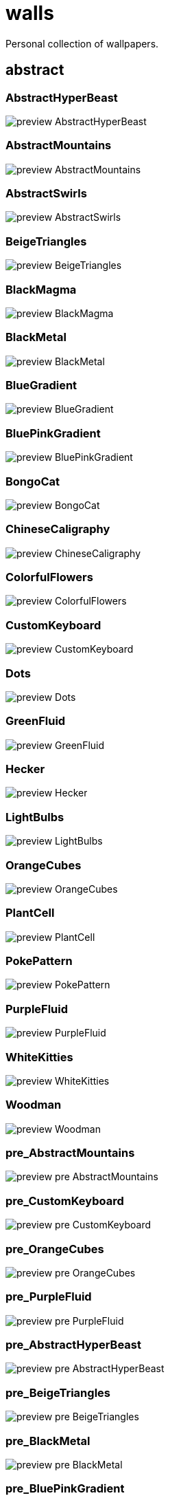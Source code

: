 = walls
Personal collection of wallpapers.

== abstract

=== AbstractHyperBeast

image::abstract/preview_AbstractHyperBeast.jpg[scaledwidth=50%]

=== AbstractMountains

image::abstract/preview_AbstractMountains.png[scaledwidth=50%]

=== AbstractSwirls

image::abstract/preview_AbstractSwirls.jpg[scaledwidth=50%]

=== BeigeTriangles

image::abstract/preview_BeigeTriangles.jpg[scaledwidth=50%]

=== BlackMagma

image::abstract/preview_BlackMagma.jpg[scaledwidth=50%]

=== BlackMetal

image::abstract/preview_BlackMetal.jpg[scaledwidth=50%]

=== BlueGradient

image::abstract/preview_BlueGradient.jpg[scaledwidth=50%]

=== BluePinkGradient

image::abstract/preview_BluePinkGradient.jpg[scaledwidth=50%]

=== BongoCat

image::abstract/preview_BongoCat.png[scaledwidth=50%]

=== ChineseCaligraphy

image::abstract/preview_ChineseCaligraphy.jpg[scaledwidth=50%]

=== ColorfulFlowers

image::abstract/preview_ColorfulFlowers.jpg[scaledwidth=50%]

=== CustomKeyboard

image::abstract/preview_CustomKeyboard.png[scaledwidth=50%]

=== Dots

image::abstract/preview_Dots.jpg[scaledwidth=50%]

=== GreenFluid

image::abstract/preview_GreenFluid.png[scaledwidth=50%]

=== Hecker

image::abstract/preview_Hecker.jpg[scaledwidth=50%]

=== LightBulbs

image::abstract/preview_LightBulbs.jpg[scaledwidth=50%]

=== OrangeCubes

image::abstract/preview_OrangeCubes.png[scaledwidth=50%]

=== PlantCell

image::abstract/preview_PlantCell.jpg[scaledwidth=50%]

=== PokePattern

image::abstract/preview_PokePattern.png[scaledwidth=50%]

=== PurpleFluid

image::abstract/preview_PurpleFluid.png[scaledwidth=50%]

=== WhiteKitties

image::abstract/preview_WhiteKitties.jpg[scaledwidth=50%]

=== Woodman

image::abstract/preview_Woodman.jpg[scaledwidth=50%]

=== pre_AbstractMountains

image::abstract/preview_pre_AbstractMountains.png[scaledwidth=50%]

=== pre_CustomKeyboard

image::abstract/preview_pre_CustomKeyboard.png[scaledwidth=50%]

=== pre_OrangeCubes

image::abstract/preview_pre_OrangeCubes.png[scaledwidth=50%]

=== pre_PurpleFluid

image::abstract/preview_pre_PurpleFluid.png[scaledwidth=50%]

=== pre_AbstractHyperBeast

image::abstract/preview_pre_AbstractHyperBeast.jpg[scaledwidth=50%]

=== pre_BeigeTriangles

image::abstract/preview_pre_BeigeTriangles.jpg[scaledwidth=50%]

=== pre_BlackMetal

image::abstract/preview_pre_BlackMetal.jpg[scaledwidth=50%]

=== pre_BluePinkGradient

image::abstract/preview_pre_BluePinkGradient.jpg[scaledwidth=50%]

=== pre_ColorfulFlowers

image::abstract/preview_pre_ColorfulFlowers.jpg[scaledwidth=50%]

=== pre_Hecker

image::abstract/preview_pre_Hecker.jpg[scaledwidth=50%]

=== pre_PlantCell

image::abstract/preview_pre_PlantCell.jpg[scaledwidth=50%]

=== pre_Woodman

image::abstract/preview_pre_Woodman.jpg[scaledwidth=50%]

== anime

=== AE86Trueno

image::anime/preview_AE86Trueno.jpg[scaledwidth=50%]

=== AnimeWaiting

image::anime/preview_AnimeWaiting.png[scaledwidth=50%]

=== ClockworkAnime

image::anime/preview_ClockworkAnime.jpg[scaledwidth=50%]

=== ClockworkAnimeOG

image::anime/preview_ClockworkAnimeOG.jpg[scaledwidth=50%]

=== EvangelionSilly

image::anime/preview_EvangelionSilly.png[scaledwidth=50%]

=== Eyes

image::anime/preview_Eyes.jpg[scaledwidth=50%]

=== FantasyAnime

image::anime/preview_FantasyAnime.jpg[scaledwidth=50%]

=== FloatingTrain

image::anime/preview_FloatingTrain.jpg[scaledwidth=50%]

=== GirlAndCorgi

image::anime/preview_GirlAndCorgi.png[scaledwidth=50%]

=== InsideMari

image::anime/preview_InsideMari.png[scaledwidth=50%]

=== KobayashiCar

image::anime/preview_KobayashiCar.jpg[scaledwidth=50%]

=== MangaPIP1

image::anime/preview_MangaPIP1.jpg[scaledwidth=50%]

=== MangaPIP2

image::anime/preview_MangaPIP2.png[scaledwidth=50%]

=== MangaSketch

image::anime/preview_MangaSketch.jpg[scaledwidth=50%]

=== Overpopulation

image::anime/preview_Overpopulation.jpg[scaledwidth=50%]

=== PowerChainsawMan

image::anime/preview_PowerChainsawMan.png[scaledwidth=50%]

=== PregnantCapacitator

image::anime/preview_PregnantCapacitator.png[scaledwidth=50%]

=== RainyDay

image::anime/preview_RainyDay.jpg[scaledwidth=50%]

=== SmdMaintenance

image::anime/preview_SmdMaintenance.jpg[scaledwidth=50%]

=== SmdSenpai

image::anime/preview_SmdSenpai.png[scaledwidth=50%]

=== ThornThrone

image::anime/preview_ThornThrone.png[scaledwidth=50%]

=== UsesKizuPalette

image::anime/preview_UsesKizuPalette.png[scaledwidth=50%]

=== Waiting2

image::anime/preview_Waiting2.jpg[scaledwidth=50%]

=== pre_AnimeWaiting

image::anime/preview_pre_AnimeWaiting.png[scaledwidth=50%]

=== pre_GirlAndCorgi

image::anime/preview_pre_GirlAndCorgi.png[scaledwidth=50%]

=== pre_MangaPIP2

image::anime/preview_pre_MangaPIP2.png[scaledwidth=50%]

=== pre_PregnantCapacitator

image::anime/preview_pre_PregnantCapacitator.png[scaledwidth=50%]

=== pre_ThornThrone

image::anime/preview_pre_ThornThrone.png[scaledwidth=50%]

=== pre_AE86Trueno

image::anime/preview_pre_AE86Trueno.jpg[scaledwidth=50%]

=== pre_ClockworkAnimeOG

image::anime/preview_pre_ClockworkAnimeOG.jpg[scaledwidth=50%]

=== pre_FantasyAnime

image::anime/preview_pre_FantasyAnime.jpg[scaledwidth=50%]

=== pre_KobayashiCar

image::anime/preview_pre_KobayashiCar.jpg[scaledwidth=50%]

=== pre_MangaSketch

image::anime/preview_pre_MangaSketch.jpg[scaledwidth=50%]

=== pre_RainyDay

image::anime/preview_pre_RainyDay.jpg[scaledwidth=50%]

=== pre_Waiting2

image::anime/preview_pre_Waiting2.jpg[scaledwidth=50%]

== catppuccin

=== AbstractMountains

image::catppuccin/preview_AbstractMountains.png[scaledwidth=50%]

=== Bass

image::catppuccin/preview_Bass.png[scaledwidth=50%]

=== BlossomsCatppuccin

image::catppuccin/preview_BlossomsCatppuccin.png[scaledwidth=50%]

=== Flowers

image::catppuccin/preview_Flowers.png[scaledwidth=50%]

=== Leaves

image::catppuccin/preview_Leaves.png[scaledwidth=50%]

=== MangaPIP2

image::catppuccin/preview_MangaPIP2.png[scaledwidth=50%]

=== PixelartCity

image::catppuccin/preview_PixelartCity.png[scaledwidth=50%]

=== RainyDay

image::catppuccin/preview_RainyDay.jpg[scaledwidth=50%]

=== pre_RainyDay

image::catppuccin/preview_pre_RainyDay.jpg[scaledwidth=50%]

== decay

=== Building

image::decay/preview_Building.png[scaledwidth=50%]

=== Cabin

image::decay/preview_Cabin.jpg[scaledwidth=50%]

=== Campfire

image::decay/preview_Campfire.png[scaledwidth=50%]

=== Dots

image::decay/preview_Dots.png[scaledwidth=50%]

=== PoolBar

image::decay/preview_PoolBar.jpg[scaledwidth=50%]

=== SmdMaintenance

image::decay/preview_SmdMaintenance.jpg[scaledwidth=50%]

=== Wave

image::decay/preview_Wave.png[scaledwidth=50%]

== everblush

=== Anger

image::everblush/preview_Anger.png[scaledwidth=50%]

=== Arch

image::everblush/preview_Arch.png[scaledwidth=50%]

=== BeProductive

image::everblush/preview_BeProductive.png[scaledwidth=50%]

=== Circles

image::everblush/preview_Circles.png[scaledwidth=50%]

=== Dice

image::everblush/preview_Dice.png[scaledwidth=50%]

=== EOS

image::everblush/preview_EOS.png[scaledwidth=50%]

=== Fedora

image::everblush/preview_Fedora.png[scaledwidth=50%]

=== Generic

image::everblush/preview_Generic.png[scaledwidth=50%]

=== Gentoo

image::everblush/preview_Gentoo.png[scaledwidth=50%]

=== Here

image::everblush/preview_Here.png[scaledwidth=50%]

=== Manjaro

image::everblush/preview_Manjaro.png[scaledwidth=50%]

=== Mountain

image::everblush/preview_Mountain.png[scaledwidth=50%]

=== Night

image::everblush/preview_Night.png[scaledwidth=50%]

=== Pacman

image::everblush/preview_Pacman.png[scaledwidth=50%]

=== Patterns

image::everblush/preview_Patterns.png[scaledwidth=50%]

=== Pixel

image::everblush/preview_Pixel.png[scaledwidth=50%]

=== RHEL

image::everblush/preview_RHEL.png[scaledwidth=50%]

=== Retro

image::everblush/preview_Retro.png[scaledwidth=50%]

=== Sharks

image::everblush/preview_Sharks.png[scaledwidth=50%]

=== Void

image::everblush/preview_Void.png[scaledwidth=50%]

== everforest

=== Colt

image::everforest/preview_Colt.png[scaledwidth=50%]

=== Flowers

image::everforest/preview_Flowers.png[scaledwidth=50%]

=== Japan

image::everforest/preview_Japan.png[scaledwidth=50%]

=== Rain.jpeg

image::everforest/preview_Rain.jpeg[scaledwidth=50%]

=== Road

image::everforest/preview_Road.png[scaledwidth=50%]

=== Shop

image::everforest/preview_Shop.png[scaledwidth=50%]

=== Succulent

image::everforest/preview_Succulent.png[scaledwidth=50%]

== fantasy

=== AnotherFantasyCastle

image::fantasy/preview_AnotherFantasyCastle.jpg[scaledwidth=50%]

=== AsianPond

image::fantasy/preview_AsianPond.jpg[scaledwidth=50%]

=== AsianVenice

image::fantasy/preview_AsianVenice.png[scaledwidth=50%]

=== BioshockRapture

image::fantasy/preview_BioshockRapture.jpg[scaledwidth=50%]

=== BloodborneBridge

image::fantasy/preview_BloodborneBridge.jpg[scaledwidth=50%]

=== CrusaderArmy

image::fantasy/preview_CrusaderArmy.jpg[scaledwidth=50%]

=== DarkNight

image::fantasy/preview_DarkNight.jpg[scaledwidth=50%]

=== DarkSoulsIII

image::fantasy/preview_DarkSoulsIII.jpg[scaledwidth=50%]

=== ElCheapoTatooine

image::fantasy/preview_ElCheapoTatooine.jpg[scaledwidth=50%]

=== FantasyCastle

image::fantasy/preview_FantasyCastle.png[scaledwidth=50%]

=== FantasyMural

image::fantasy/preview_FantasyMural.jpg[scaledwidth=50%]

=== FantasyRuins

image::fantasy/preview_FantasyRuins.png[scaledwidth=50%]

=== FlyingFish

image::fantasy/preview_FlyingFish.png[scaledwidth=50%]

=== FlyingIslands

image::fantasy/preview_FlyingIslands.jpg[scaledwidth=50%]

=== FlyingWhale

image::fantasy/preview_FlyingWhale.jpg[scaledwidth=50%]

=== GreatTree

image::fantasy/preview_GreatTree.jpg[scaledwidth=50%]

=== HandValley

image::fantasy/preview_HandValley.png[scaledwidth=50%]

=== MedievalLandscape

image::fantasy/preview_MedievalLandscape.jpg[scaledwidth=50%]

=== NekomataRailwayGirl

image::fantasy/preview_NekomataRailwayGirl.png[scaledwidth=50%]

=== NordishCemetery

image::fantasy/preview_NordishCemetery.jpg[scaledwidth=50%]

=== OverSaturatedJapaneseTree

image::fantasy/preview_OverSaturatedJapaneseTree.jpg[scaledwidth=50%]

=== PutridHollow

image::fantasy/preview_PutridHollow.jpg[scaledwidth=50%]

=== SoulOfCinder

image::fantasy/preview_SoulOfCinder.png[scaledwidth=50%]

=== UmbrellaCarpet

image::fantasy/preview_UmbrellaCarpet.png[scaledwidth=50%]

== flowers

=== BigRed

image::flowers/preview_BigRed.jpg[scaledwidth=50%]

=== BlossomingTwigs

image::flowers/preview_BlossomingTwigs.jpg[scaledwidth=50%]

=== BlurredOutFlowers

image::flowers/preview_BlurredOutFlowers.jpg[scaledwidth=50%]

=== BlurryFlowers

image::flowers/preview_BlurryFlowers.jpg[scaledwidth=50%]

=== BlurryWarmFlowers

image::flowers/preview_BlurryWarmFlowers.jpg[scaledwidth=50%]

=== BouquetOnOliveGreen

image::flowers/preview_BouquetOnOliveGreen.jpg[scaledwidth=50%]

=== BranchedBlossoms

image::flowers/preview_BranchedBlossoms.jpg[scaledwidth=50%]

=== ColorfulBouquet

image::flowers/preview_ColorfulBouquet.jpg[scaledwidth=50%]

=== ColorfulVariety

image::flowers/preview_ColorfulVariety.jpg[scaledwidth=50%]

=== Daisies

image::flowers/preview_Daisies.jpg[scaledwidth=50%]

=== DarkWhiteRose

image::flowers/preview_DarkWhiteRose.jpg[scaledwidth=50%]

=== FenceFlowers

image::flowers/preview_FenceFlowers.jpg[scaledwidth=50%]

=== Flashbang

image::flowers/preview_Flashbang.jpg[scaledwidth=50%]

=== Gray

image::flowers/preview_Gray.jpg[scaledwidth=50%]

=== LilacBush

image::flowers/preview_LilacBush.jpg[scaledwidth=50%]

=== Matricarias

image::flowers/preview_Matricarias.jpg[scaledwidth=50%]

=== OutdoorWhite

image::flowers/preview_OutdoorWhite.jpg[scaledwidth=50%]

=== OvergrownField

image::flowers/preview_OvergrownField.jpg[scaledwidth=50%]

=== PeacefulFlower

image::flowers/preview_PeacefulFlower.jpg[scaledwidth=50%]

=== PinkBlossoms

image::flowers/preview_PinkBlossoms.jpg[scaledwidth=50%]

=== PinkFlowers

image::flowers/preview_PinkFlowers.jpg[scaledwidth=50%]

=== RoseDark

image::flowers/preview_RoseDark.png[scaledwidth=50%]

=== Sepia

image::flowers/preview_Sepia.jpg[scaledwidth=50%]

=== VanGoghOilPainting

image::flowers/preview_VanGoghOilPainting.jpg[scaledwidth=50%]

=== VibrantPink

image::flowers/preview_VibrantPink.jpg[scaledwidth=50%]

=== WetBud

image::flowers/preview_WetBud.jpg[scaledwidth=50%]

=== Wheat

image::flowers/preview_Wheat.jpg[scaledwidth=50%]

=== WhiteFlowers

image::flowers/preview_WhiteFlowers.jpg[scaledwidth=50%]

=== WhiteFlowers

image::flowers/preview_WhiteFlowers.png[scaledwidth=50%]

=== WhiteRose

image::flowers/preview_WhiteRose.png[scaledwidth=50%]

== forest

=== BatSwarm

image::forest/preview_BatSwarm.jpg[scaledwidth=50%]

=== BirdsEyeForest

image::forest/preview_BirdsEyeForest.png[scaledwidth=50%]

=== BlackMetalMadeForest

image::forest/preview_BlackMetalMadeForest.jpg[scaledwidth=50%]

=== ChillCabin

image::forest/preview_ChillCabin.png[scaledwidth=50%]

=== DrippingBranches

image::forest/preview_DrippingBranches.jpg[scaledwidth=50%]

=== FantasyWoods

image::forest/preview_FantasyWoods.jpg[scaledwidth=50%]

=== FellTrunk

image::forest/preview_FellTrunk.jpg[scaledwidth=50%]

=== FoggyWoods

image::forest/preview_FoggyWoods.jpg[scaledwidth=50%]

=== Forest

image::forest/preview_Forest.jpg[scaledwidth=50%]

=== ForestPath

image::forest/preview_ForestPath.jpg[scaledwidth=50%]

=== FrozenForest

image::forest/preview_FrozenForest.jpg[scaledwidth=50%]

=== GloomyWoods

image::forest/preview_GloomyWoods.jpg[scaledwidth=50%]

=== Leaves

image::forest/preview_Leaves.jpg[scaledwidth=50%]

=== PineForest

image::forest/preview_PineForest.jpg[scaledwidth=50%]

=== RussianTrees

image::forest/preview_RussianTrees.jpg[scaledwidth=50%]

=== SnowyForest

image::forest/preview_SnowyForest.jpg[scaledwidth=50%]

=== SnowyWoods

image::forest/preview_SnowyWoods.jpg[scaledwidth=50%]

=== WormsEye

image::forest/preview_WormsEye.jpg[scaledwidth=50%]

== gruvbox

=== AsianHills

image::gruvbox/preview_AsianHills.jpg[scaledwidth=50%]

=== CyberpunkRooftops

image::gruvbox/preview_CyberpunkRooftops.jpg[scaledwidth=50%]

=== Forest

image::gruvbox/preview_Forest.png[scaledwidth=50%]

=== InTown

image::gruvbox/preview_InTown.jpg[scaledwidth=50%]

=== Lines

image::gruvbox/preview_Lines.png[scaledwidth=50%]

=== LinesDarker

image::gruvbox/preview_LinesDarker.png[scaledwidth=50%]

=== Platform

image::gruvbox/preview_Platform.jpg[scaledwidth=50%]

== landscape

=== AutumnRoad

image::landscape/preview_AutumnRoad.png[scaledwidth=50%]

=== BigLake

image::landscape/preview_BigLake.png[scaledwidth=50%]

=== BurningCar

image::landscape/preview_BurningCar.jpg[scaledwidth=50%]

=== CloudyMountain

image::landscape/preview_CloudyMountain.jpg[scaledwidth=50%]

=== DarkMountains

image::landscape/preview_DarkMountains.jpg[scaledwidth=50%]

=== FlowingWaterfalls

image::landscape/preview_FlowingWaterfalls.jpg[scaledwidth=50%]

=== GrainFieldSunset

image::landscape/preview_GrainFieldSunset.jpg[scaledwidth=50%]

=== IronBridge

image::landscape/preview_IronBridge.jpg[scaledwidth=50%]

=== JungleMountains

image::landscape/preview_JungleMountains.jpg[scaledwidth=50%]

=== LilacsPainting

image::landscape/preview_LilacsPainting.jpg[scaledwidth=50%]

=== MuricaRocks

image::landscape/preview_MuricaRocks.jpg[scaledwidth=50%]

=== PagodaPixelArt

image::landscape/preview_PagodaPixelArt.jpg[scaledwidth=50%]

=== PoolBar

image::landscape/preview_PoolBar.jpg[scaledwidth=50%]

=== RockyMountains

image::landscape/preview_RockyMountains.jpg[scaledwidth=50%]

=== SnowyHorizon

image::landscape/preview_SnowyHorizon.jpg[scaledwidth=50%]

=== SnowyMountains

image::landscape/preview_SnowyMountains.jpg[scaledwidth=50%]

=== Somewhere

image::landscape/preview_Somewhere.jpg[scaledwidth=50%]

=== WheatField

image::landscape/preview_WheatField.jpg[scaledwidth=50%]

=== Windmill

image::landscape/preview_Windmill.jpg[scaledwidth=50%]

=== WinterLandscape

image::landscape/preview_WinterLandscape.jpg[scaledwidth=50%]

=== WinteryChurch

image::landscape/preview_WinteryChurch.jpg[scaledwidth=50%]

=== XPModern

image::landscape/preview_XPModern.jpg[scaledwidth=50%]

=== YosemiteLandscape

image::landscape/preview_YosemiteLandscape.jpg[scaledwidth=50%]

== paintings

=== BattleOfGrunwald

image::paintings/preview_BattleOfGrunwald.jpg[scaledwidth=50%]

=== LondonOverview

image::paintings/preview_LondonOverview.jpg[scaledwidth=50%]

=== SinkingVessel

image::paintings/preview_SinkingVessel.jpg[scaledwidth=50%]

=== VenicePainting

image::paintings/preview_VenicePainting.jpg[scaledwidth=50%]

== sea

=== Beach

image::sea/preview_Beach.jpg[scaledwidth=50%]

=== Coast

image::sea/preview_Coast.jpg[scaledwidth=50%]

=== CoastWaves

image::sea/preview_CoastWaves.jpg[scaledwidth=50%]

=== ComfyWaves

image::sea/preview_ComfyWaves.jpg[scaledwidth=50%]

=== CozyCoast

image::sea/preview_CozyCoast.png[scaledwidth=50%]

=== EtherealSea

image::sea/preview_EtherealSea.jpg[scaledwidth=50%]

=== FoamyBeach

image::sea/preview_FoamyBeach.jpg[scaledwidth=50%]

=== IceOnTheSea

image::sea/preview_IceOnTheSea.jpg[scaledwidth=50%]

=== Lighthouse

image::sea/preview_Lighthouse.jpg[scaledwidth=50%]

=== Lighthouse

image::sea/preview_Lighthouse.png[scaledwidth=50%]

=== MoarBeach

image::sea/preview_MoarBeach.jpg[scaledwidth=50%]

=== OceanFront

image::sea/preview_OceanFront.png[scaledwidth=50%]

=== ProllyGoingToDegirl

image::sea/preview_ProllyGoingToDegirl.png[scaledwidth=50%]

=== SeaFoam

image::sea/preview_SeaFoam.jpg[scaledwidth=50%]

=== WarmWaves

image::sea/preview_WarmWaves.jpg[scaledwidth=50%]

=== WildWaves

image::sea/preview_WildWaves.jpg[scaledwidth=50%]

=== YetAnotherSeaWallpaper

image::sea/preview_YetAnotherSeaWallpaper.jpg[scaledwidth=50%]

== sky

=== BrownBuilding

image::sky/preview_BrownBuilding.jpg[scaledwidth=50%]

=== Clouds

image::sky/preview_Clouds.jpg[scaledwidth=50%]

=== CloudsCyan

image::sky/preview_CloudsCyan.jpg[scaledwidth=50%]

=== ColorfulParachute

image::sky/preview_ColorfulParachute.jpg[scaledwidth=50%]

=== DegirledAnimeClouds

image::sky/preview_DegirledAnimeClouds.png[scaledwidth=50%]

=== GirlRemoved

image::sky/preview_GirlRemoved.png[scaledwidth=50%]

=== GodrayClouds

image::sky/preview_GodrayClouds.jpg[scaledwidth=50%]

=== GoldenGate

image::sky/preview_GoldenGate.jpg[scaledwidth=50%]

=== GoldenGateLandscape

image::sky/preview_GoldenGateLandscape.jpg[scaledwidth=50%]

=== LonePlane

image::sky/preview_LonePlane.jpg[scaledwidth=50%]

=== MinimalistBuilding

image::sky/preview_MinimalistBuilding.jpg[scaledwidth=50%]

=== ModernArchitecture

image::sky/preview_ModernArchitecture.jpg[scaledwidth=50%]

=== Nebula

image::sky/preview_Nebula.jpg[scaledwidth=50%]

=== NightSky

image::sky/preview_NightSky.jpg[scaledwidth=50%]

=== PalmLeaves

image::sky/preview_PalmLeaves.jpg[scaledwidth=50%]

=== UrbanSky

image::sky/preview_UrbanSky.jpg[scaledwidth=50%]

=== WeatherStation

image::sky/preview_WeatherStation.jpg[scaledwidth=50%]

=== WormsEyeUrban

image::sky/preview_WormsEyeUrban.jpg[scaledwidth=50%]

== solarized

=== ColorfulBall

image::solarized/preview_ColorfulBall.png[scaledwidth=50%]

=== DotFlurry

image::solarized/preview_DotFlurry.png[scaledwidth=50%]

=== Elements

image::solarized/preview_Elements.jpg[scaledwidth=50%]

=== Leaves

image::solarized/preview_Leaves.png[scaledwidth=50%]

=== NightCitySky

image::solarized/preview_NightCitySky.jpg[scaledwidth=50%]

=== Owl

image::solarized/preview_Owl.jpg[scaledwidth=50%]

=== SolarizedDots

image::solarized/preview_SolarizedDots.png[scaledwidth=50%]

=== SolarizedFilesystem

image::solarized/preview_SolarizedFilesystem.png[scaledwidth=50%]

== tokyonight

=== AnimeWaiting

image::tokyonight/preview_AnimeWaiting.png[scaledwidth=50%]

=== AnimeWaiting2

image::tokyonight/preview_AnimeWaiting2.jpg[scaledwidth=50%]

=== ChainsawMan

image::tokyonight/preview_ChainsawMan.png[scaledwidth=50%]

=== PixelartCity

image::tokyonight/preview_PixelartCity.png[scaledwidth=50%]

=== Simple

image::tokyonight/preview_Simple.png[scaledwidth=50%]

=== Space

image::tokyonight/preview_Space.png[scaledwidth=50%]

=== ToyCity

image::tokyonight/preview_ToyCity.jpg[scaledwidth=50%]

=== WithTheGirl:chad:

image::tokyonight/preview_WithTheGirl:chad:.png[scaledwidth=50%]

== urban

=== AirplaneCat

image::urban/preview_AirplaneCat.jpg[scaledwidth=50%]

=== AnimeDocks

image::urban/preview_AnimeDocks.jpg[scaledwidth=50%]

=== AnimeRailway

image::urban/preview_AnimeRailway.png[scaledwidth=50%]

=== ApartmentComplex

image::urban/preview_ApartmentComplex.jpg[scaledwidth=50%]

=== AsianBuildings

image::urban/preview_AsianBuildings.jpg[scaledwidth=50%]

=== AutumnLada

image::urban/preview_AutumnLada.jpg[scaledwidth=50%]

=== BackalleyDoor

image::urban/preview_BackalleyDoor.jpg[scaledwidth=50%]

=== BlockOfFlats

image::urban/preview_BlockOfFlats.jpg[scaledwidth=50%]

=== Burocracy:(

image::urban/preview_Burocracy:(.jpg[scaledwidth=50%]

=== CatLooksSus

image::urban/preview_CatLooksSus.jpg[scaledwidth=50%]

=== CemeteryStreet

image::urban/preview_CemeteryStreet.jpg[scaledwidth=50%]

=== CentralPark

image::urban/preview_CentralPark.jpg[scaledwidth=50%]

=== ChicagoRailway

image::urban/preview_ChicagoRailway.jpg[scaledwidth=50%]

=== ChinesePixelSquare

image::urban/preview_ChinesePixelSquare.png[scaledwidth=50%]

=== ColorfulHouse

image::urban/preview_ColorfulHouse.png[scaledwidth=50%]

=== CozyLamps

image::urban/preview_CozyLamps.jpg[scaledwidth=50%]

=== CyberpunkConstruction

image::urban/preview_CyberpunkConstruction.jpg[scaledwidth=50%]

=== CyberpunkPixelart

image::urban/preview_CyberpunkPixelart.png[scaledwidth=50%]

=== CyberpunkPixelartBlue

image::urban/preview_CyberpunkPixelartBlue.png[scaledwidth=50%]

=== FrenchRevolution

image::urban/preview_FrenchRevolution.jpg[scaledwidth=50%]

=== GermanHouses

image::urban/preview_GermanHouses.jpg[scaledwidth=50%]

=== JapaneseStreetView

image::urban/preview_JapaneseStreetView.jpg[scaledwidth=50%]

=== Kitty:3

image::urban/preview_Kitty:3.jpg[scaledwidth=50%]

=== Laamp

image::urban/preview_Laamp.jpg[scaledwidth=50%]

=== LamppostReflection

image::urban/preview_LamppostReflection.jpg[scaledwidth=50%]

=== Lampposts

image::urban/preview_Lampposts.jpg[scaledwidth=50%]

=== Moscow

image::urban/preview_Moscow.jpg[scaledwidth=50%]

=== NewYork

image::urban/preview_NewYork.jpg[scaledwidth=50%]

=== NightPark

image::urban/preview_NightPark.jpg[scaledwidth=50%]

=== NighttimeLandscape

image::urban/preview_NighttimeLandscape.png[scaledwidth=50%]

=== NighttimeTrainTracks

image::urban/preview_NighttimeTrainTracks.png[scaledwidth=50%]

=== OldTown

image::urban/preview_OldTown.jpg[scaledwidth=50%]

=== Paris

image::urban/preview_Paris.jpg[scaledwidth=50%]

=== PixelBuildings

image::urban/preview_PixelBuildings.jpg[scaledwidth=50%]

=== PixelBuildingsNord

image::urban/preview_PixelBuildingsNord.png[scaledwidth=50%]

=== StreetView

image::urban/preview_StreetView.jpg[scaledwidth=50%]

=== Streetlights

image::urban/preview_Streetlights.jpg[scaledwidth=50%]

=== ThroughFence

image::urban/preview_ThroughFence.jpg[scaledwidth=50%]

=== Toronto

image::urban/preview_Toronto.jpg[scaledwidth=50%]

=== UrbanRiver

image::urban/preview_UrbanRiver.jpg[scaledwidth=50%]

=== WarmCityscape

image::urban/preview_WarmCityscape.png[scaledwidth=50%]

=== WetWinterRoad

image::urban/preview_WetWinterRoad.jpg[scaledwidth=50%]

=== WhiteSkyscraper

image::urban/preview_WhiteSkyscraper.jpg[scaledwidth=50%]

=== ZucholdArchitecture

image::urban/preview_ZucholdArchitecture.jpg[scaledwidth=50%]

=== pre_ZucholdArchitecture

image::urban/preview_pre_ZucholdArchitecture.jpg[scaledwidth=50%]
